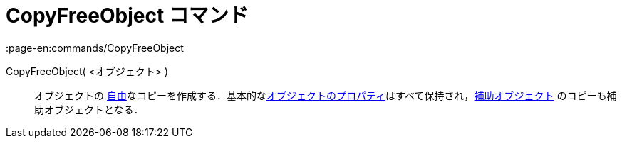 = CopyFreeObject コマンド
:page-en:commands/CopyFreeObject
ifdef::env-github[:imagesdir: /ja/modules/ROOT/assets/images]

CopyFreeObject( <オブジェクト> )::
  オブジェクトの
  xref:/自由、従属、補助オブジェクト.adoc[自由]なコピーを作成する．基本的なxref:/オブジェクトのプロパティ.adoc[オブジェクトのプロパティ]はすべて保持され，xref:/自由、従属、補助オブジェクト.adoc[補助オブジェクト]
  のコピーも補助オブジェクトとなる．
